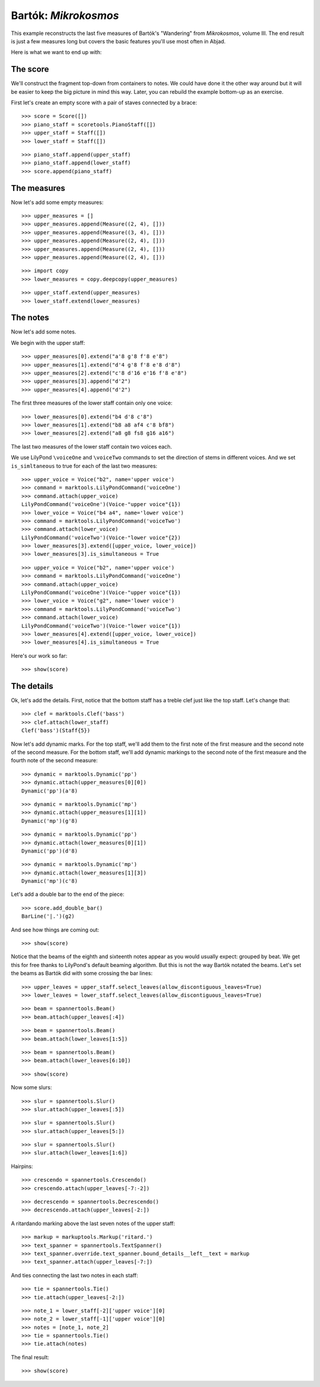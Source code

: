 Bartók: *Mikrokosmos*
=====================

This example reconstructs the last five measures of Bartók's "Wandering"
from *Mikrokosmos*, volume III.
The end result is just a few measures long but covers the basic features
you'll use most often in Abjad.

Here is what we want to end up with:

.. image :: images/bartok-final.png

The score
---------

We'll construct the fragment top-down from containers to notes. We could have
done it the other way around but it will be easier to keep the big picture in
mind this way. Later, you can rebuild the example bottom-up as an exercise.

First let's create an empty score with a pair of staves connected by a brace:

::

   >>> score = Score([])
   >>> piano_staff = scoretools.PianoStaff([])
   >>> upper_staff = Staff([])
   >>> lower_staff = Staff([])


::

   >>> piano_staff.append(upper_staff)
   >>> piano_staff.append(lower_staff)
   >>> score.append(piano_staff)



The measures
------------

Now let's add some empty measures:

::

   >>> upper_measures = []
   >>> upper_measures.append(Measure((2, 4), []))
   >>> upper_measures.append(Measure((3, 4), []))
   >>> upper_measures.append(Measure((2, 4), []))
   >>> upper_measures.append(Measure((2, 4), []))
   >>> upper_measures.append(Measure((2, 4), []))


::

   >>> import copy
   >>> lower_measures = copy.deepcopy(upper_measures)


::

   >>> upper_staff.extend(upper_measures)
   >>> lower_staff.extend(lower_measures)



The notes
---------

Now let's add some notes.

We begin with the upper staff:

::

   >>> upper_measures[0].extend("a'8 g'8 f'8 e'8")
   >>> upper_measures[1].extend("d'4 g'8 f'8 e'8 d'8")
   >>> upper_measures[2].extend("c'8 d'16 e'16 f'8 e'8")
   >>> upper_measures[3].append("d'2")
   >>> upper_measures[4].append("d'2")


The first three measures of the lower staff contain only one voice:

::

   >>> lower_measures[0].extend("b4 d'8 c'8")
   >>> lower_measures[1].extend("b8 a8 af4 c'8 bf8")
   >>> lower_measures[2].extend("a8 g8 fs8 g16 a16")


The last two measures of the lower staff contain two voices each.

We use LilyPond ``\voiceOne`` and ``\voiceTwo`` commands to set
the direction of stems in different voices. And we set ``is_simltaneous``
to true for each of the last two measures:

::

   >>> upper_voice = Voice("b2", name='upper voice')
   >>> command = marktools.LilyPondCommand('voiceOne')
   >>> command.attach(upper_voice)
   LilyPondCommand('voiceOne')(Voice-"upper voice"{1})
   >>> lower_voice = Voice("b4 a4", name='lower voice')
   >>> command = marktools.LilyPondCommand('voiceTwo')
   >>> command.attach(lower_voice)
   LilyPondCommand('voiceTwo')(Voice-"lower voice"{2})
   >>> lower_measures[3].extend([upper_voice, lower_voice])
   >>> lower_measures[3].is_simultaneous = True


::

   >>> upper_voice = Voice("b2", name='upper voice')
   >>> command = marktools.LilyPondCommand('voiceOne')
   >>> command.attach(upper_voice)
   LilyPondCommand('voiceOne')(Voice-"upper voice"{1})
   >>> lower_voice = Voice("g2", name='lower voice')
   >>> command = marktools.LilyPondCommand('voiceTwo')
   >>> command.attach(lower_voice)
   LilyPondCommand('voiceTwo')(Voice-"lower voice"{1})
   >>> lower_measures[4].extend([upper_voice, lower_voice])
   >>> lower_measures[4].is_simultaneous = True


Here's our work so far:

::

   >>> show(score)

.. image:: images/index-1.png



The details
-----------

Ok, let's add the details. First, notice that the bottom staff has a treble
clef just like the top staff. Let's change that:

::

   >>> clef = marktools.Clef('bass')
   >>> clef.attach(lower_staff)
   Clef('bass')(Staff{5})


Now let's add dynamic marks. For the top staff, we'll add them to the first
note of the first measure and the second note of the second measure. For the
bottom staff, we'll add dynamic markings to the second note of the first
measure and the fourth note of the second measure:

::

   >>> dynamic = marktools.Dynamic('pp')
   >>> dynamic.attach(upper_measures[0][0])
   Dynamic('pp')(a'8)


::

   >>> dynamic = marktools.Dynamic('mp')
   >>> dynamic.attach(upper_measures[1][1])
   Dynamic('mp')(g'8)


::

   >>> dynamic = marktools.Dynamic('pp')
   >>> dynamic.attach(lower_measures[0][1])
   Dynamic('pp')(d'8)


::

   >>> dynamic = marktools.Dynamic('mp')
   >>> dynamic.attach(lower_measures[1][3])
   Dynamic('mp')(c'8)


Let's add a double bar to the end of the piece:

::

   >>> score.add_double_bar()
   BarLine('|.')(g2)


And see how things are coming out:

::

   >>> show(score)

.. image:: images/index-2.png


Notice that the beams of the eighth and sixteenth notes appear as you would
usually expect: grouped by beat. We get this for free thanks to LilyPond's
default beaming algorithm. But this is not the way Bartók notated the beams.
Let's set the beams as Bartók did with some crossing the bar lines:

::

   >>> upper_leaves = upper_staff.select_leaves(allow_discontiguous_leaves=True)
   >>> lower_leaves = lower_staff.select_leaves(allow_discontiguous_leaves=True)


::

   >>> beam = spannertools.Beam()
   >>> beam.attach(upper_leaves[:4])


::

   >>> beam = spannertools.Beam()
   >>> beam.attach(lower_leaves[1:5])


::

   >>> beam = spannertools.Beam()
   >>> beam.attach(lower_leaves[6:10])


::

   >>> show(score)

.. image:: images/index-3.png


Now some slurs:

::

   >>> slur = spannertools.Slur()
   >>> slur.attach(upper_leaves[:5])


::

   >>> slur = spannertools.Slur()
   >>> slur.attach(upper_leaves[5:])



::

   >>> slur = spannertools.Slur()
   >>> slur.attach(lower_leaves[1:6])


Hairpins:

::

   >>> crescendo = spannertools.Crescendo()
   >>> crescendo.attach(upper_leaves[-7:-2])


::

   >>> decrescendo = spannertools.Decrescendo()
   >>> decrescendo.attach(upper_leaves[-2:])


A ritardando marking above the last seven notes of the upper staff:

::

   >>> markup = markuptools.Markup('ritard.')
   >>> text_spanner = spannertools.TextSpanner()
   >>> text_spanner.override.text_spanner.bound_details__left__text = markup
   >>> text_spanner.attach(upper_leaves[-7:])


And ties connecting the last two notes in each staff:

::

   >>> tie = spannertools.Tie()
   >>> tie.attach(upper_leaves[-2:])


::

   >>> note_1 = lower_staff[-2]['upper voice'][0]
   >>> note_2 = lower_staff[-1]['upper voice'][0]
   >>> notes = [note_1, note_2]
   >>> tie = spannertools.Tie()
   >>> tie.attach(notes)


The final result:

::

   >>> show(score)

.. image:: images/index-4.png


